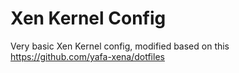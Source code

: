 * Xen Kernel Config


Very basic Xen Kernel config, modified based on this https://github.com/yafa-xena/dotfiles

